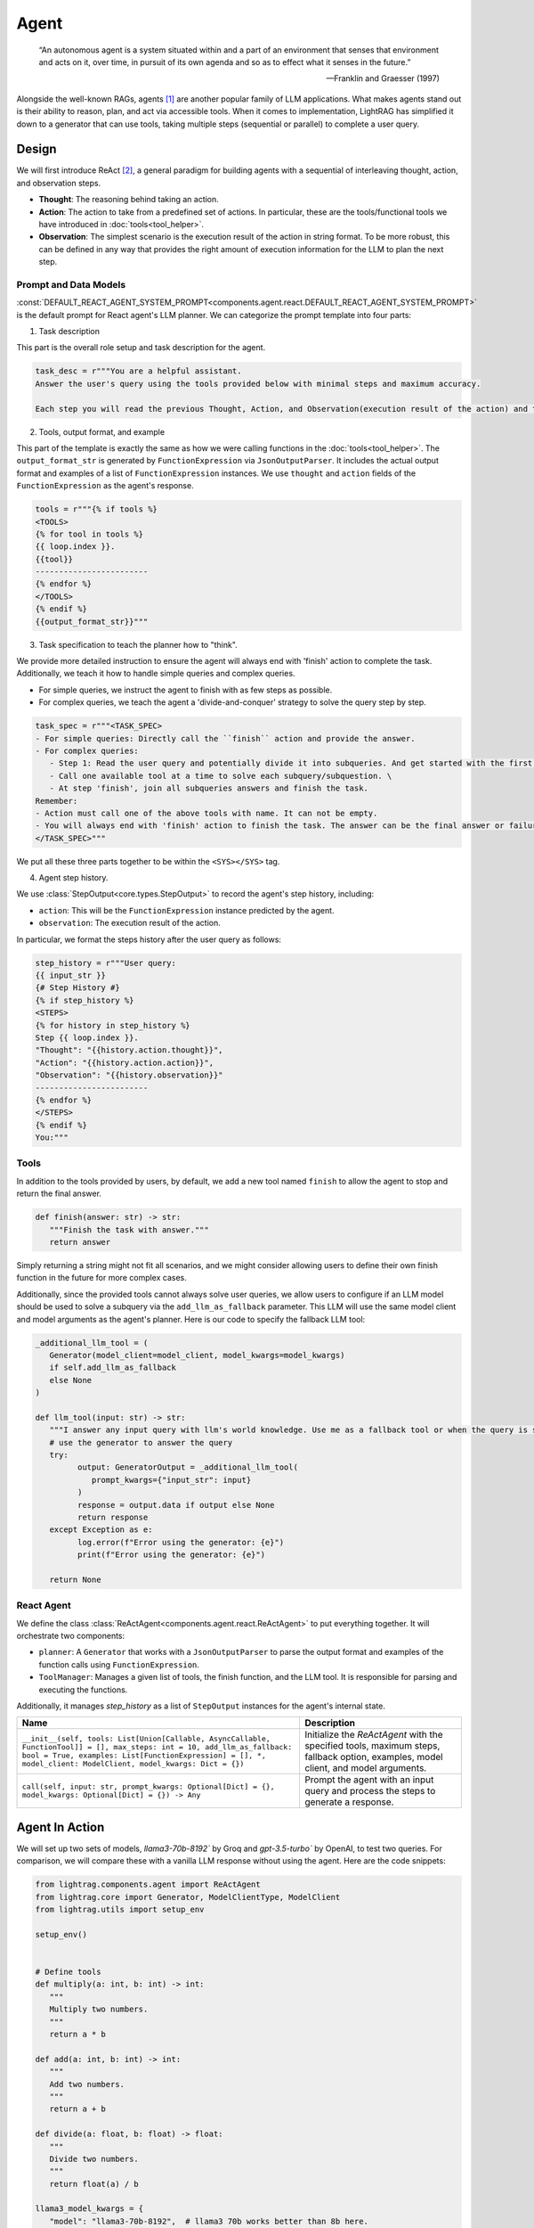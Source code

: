 Agent
====================

.. epigraph::

    “An autonomous agent is a system situated within and a part of an environment that senses that environment and acts on it, over time, in pursuit of its own agenda and so as to effect what it senses in the future.”

    -- Franklin and Graesser (1997)


Alongside the well-known RAGs, agents [1]_  are another popular family of LLM applications.
What makes agents stand out is their ability to reason, plan, and act via accessible tools.
When it comes to implementation, LightRAG has simplified it down to a generator that can use tools, taking multiple steps (sequential or parallel) to complete a user query.



Design
----------------
We will first introduce ReAct [2]_, a general paradigm for building agents with a sequential of interleaving thought, action, and observation steps.

- **Thought**: The reasoning behind taking an action.
- **Action**: The action to take from a predefined set of actions. In particular, these are the tools/functional tools we have introduced in :doc:`tools<tool_helper>`.
- **Observation**: The simplest scenario is the execution result of the action in string format. To be more robust, this can be defined in any way that provides the right amount of execution information for the LLM to plan the next step.

Prompt and Data Models
~~~~~~~~~~~~~~~~~~~~~~~~~~~~~~~
:const:`DEFAULT_REACT_AGENT_SYSTEM_PROMPT<components.agent.react.DEFAULT_REACT_AGENT_SYSTEM_PROMPT>` is the default prompt for React agent's LLM planner.
We can categorize the prompt template into four parts:

1. Task description

This part is the overall role setup and task description for the agent.

.. code-block:: python

   task_desc = r"""You are a helpful assistant.
   Answer the user's query using the tools provided below with minimal steps and maximum accuracy.

   Each step you will read the previous Thought, Action, and Observation(execution result of the action) and then provide the next Thought and Action."""

2. Tools, output format, and example



This part of the template is exactly the same as how we were calling functions in the :doc:`tools<tool_helper>`.
The ``output_format_str`` is generated by ``FunctionExpression`` via ``JsonOutputParser``.
It includes the actual output format and examples of a list of ``FunctionExpression`` instances.
We use ``thought`` and ``action`` fields of the ``FunctionExpression`` as the agent's response.


.. code-block:: python

   tools = r"""{% if tools %}
   <TOOLS>
   {% for tool in tools %}
   {{ loop.index }}.
   {{tool}}
   ------------------------
   {% endfor %}
   </TOOLS>
   {% endif %}
   {{output_format_str}}"""


3. Task specification to teach the planner how to "think".


We provide more detailed instruction to ensure the agent will always end with 'finish' action to complete the task.
Additionally, we teach it how to handle simple queries and complex queries.

* For simple queries, we instruct the agent to finish with as few steps as possible.
* For complex queries, we teach the agent a 'divide-and-conquer' strategy to solve the query step by step.

.. code-block:: python

   task_spec = r"""<TASK_SPEC>
   - For simple queries: Directly call the ``finish`` action and provide the answer.
   - For complex queries:
      - Step 1: Read the user query and potentially divide it into subqueries. And get started with the first subquery.
      - Call one available tool at a time to solve each subquery/subquestion. \
      - At step 'finish', join all subqueries answers and finish the task.
   Remember:
   - Action must call one of the above tools with name. It can not be empty.
   - You will always end with 'finish' action to finish the task. The answer can be the final answer or failure message.
   </TASK_SPEC>"""

We put all these three parts together to be within the ``<SYS></SYS>`` tag.

4. Agent step history.



We use :class:`StepOutput<core.types.StepOutput>` to record the agent's step history, including:

- ``action``: This will be the ``FunctionExpression`` instance predicted by the agent.
- ``observation``: The execution result of the action.

In particular, we format the steps history after the user query as follows:

.. code-block:: python

   step_history = r"""User query:
   {{ input_str }}
   {# Step History #}
   {% if step_history %}
   <STEPS>
   {% for history in step_history %}
   Step {{ loop.index }}.
   "Thought": "{{history.action.thought}}",
   "Action": "{{history.action.action}}",
   "Observation": "{{history.observation}}"
   ------------------------
   {% endfor %}
   </STEPS>
   {% endif %}
   You:"""


Tools
~~~~~~~~~~~~~~~~~~~~~~~~~~~~~~~


In addition to the tools provided by users, by default, we add a new tool named ``finish`` to allow the agent to stop and return the final answer.

.. code-block:: python

   def finish(answer: str) -> str:
      """Finish the task with answer."""
      return answer

Simply returning a string might not fit all scenarios, and we might consider allowing users to define their own finish function in the future for more complex cases.

Additionally, since the provided tools cannot always solve user queries, we allow users to configure if an LLM model should be used to solve a subquery via the ``add_llm_as_fallback`` parameter.
This LLM will use the same model client and model arguments as the agent's planner. Here is our code to specify the fallback LLM tool:



.. code-block:: python

   _additional_llm_tool = (
      Generator(model_client=model_client, model_kwargs=model_kwargs)
      if self.add_llm_as_fallback
      else None
   )

   def llm_tool(input: str) -> str:
      """I answer any input query with llm's world knowledge. Use me as a fallback tool or when the query is simple."""
      # use the generator to answer the query
      try:
            output: GeneratorOutput = _additional_llm_tool(
               prompt_kwargs={"input_str": input}
            )
            response = output.data if output else None
            return response
      except Exception as e:
            log.error(f"Error using the generator: {e}")
            print(f"Error using the generator: {e}")

      return None


React Agent
~~~~~~~~~~~~~~~~~~~~~~~~~~~~~~~


We define the class :class:`ReActAgent<components.agent.react.ReActAgent>` to put everything together.
It will orchestrate two components:

- ``planner``: A ``Generator`` that works with a ``JsonOutputParser`` to parse the output format and examples of the function calls using ``FunctionExpression``.
- ``ToolManager``: Manages a given list of tools, the finish function, and the LLM tool. It is responsible for parsing and executing the functions.

Additionally, it manages `step_history` as a list of ``StepOutput`` instances for the agent's internal state.


.. list-table::
   :header-rows: 1
   :widths: 70 40

   * - **Name**
     - **Description**
   * - ``__init__(self, tools: List[Union[Callable, AsyncCallable, FunctionTool]] = [], max_steps: int = 10, add_llm_as_fallback: bool = True, examples: List[FunctionExpression] = [], *, model_client: ModelClient, model_kwargs: Dict = {})``
     - Initialize the `ReActAgent` with the specified tools, maximum steps, fallback option, examples, model client, and model arguments.
   * - ``call(self, input: str, prompt_kwargs: Optional[Dict] = {}, model_kwargs: Optional[Dict] = {}) -> Any``
     - Prompt the agent with an input query and process the steps to generate a response.

Agent In Action
-------------------


We will set up two sets of models, `llama3-70b-8192`` by Groq and `gpt-3.5-turbo`` by OpenAI, to test two queries.
For comparison, we will compare these with a vanilla LLM response without using the agent.
Here are the code snippets:

.. code-block:: python

   from lightrag.components.agent import ReActAgent
   from lightrag.core import Generator, ModelClientType, ModelClient
   from lightrag.utils import setup_env

   setup_env()


   # Define tools
   def multiply(a: int, b: int) -> int:
      """
      Multiply two numbers.
      """
      return a * b

   def add(a: int, b: int) -> int:
      """
      Add two numbers.
      """
      return a + b

   def divide(a: float, b: float) -> float:
      """
      Divide two numbers.
      """
      return float(a) / b

   llama3_model_kwargs = {
      "model": "llama3-70b-8192",  # llama3 70b works better than 8b here.
      "temperature": 0.0,
   }
   gpt_model_kwargs = {
      "model": "gpt-3.5-turbo",
      "temperature": 0.0,
   }


   def test_react_agent(model_client: ModelClient, model_kwargs: dict):
      tools = [multiply, add, divide]
      queries = [
         "What is the capital of France? and what is 465 times 321 then add 95297 and then divide by 13.2?",
         "Give me 5 words rhyming with cool, and make a 4-sentence poem using them",
      ]
      # define a generator without tools for comparison

      generator = Generator(
         model_client=model_client,
         model_kwargs=model_kwargs,
      )

      react = ReActAgent(
         max_steps=6,
         add_llm_as_fallback=True,
         tools=tools,
         model_client=model_client,
         model_kwargs=model_kwargs,
      )
      # print(react)

      for query in queries:
         print(f"Query: {query}")
         agent_response = react.call(query)
         llm_response = generator.call(prompt_kwargs={"input_str": query})
         print(f"Agent response: {agent_response}")
         print(f"LLM response: {llm_response}")
         print("")

The structure of React, including the initialization arguments and two major components: ``tool_manager`` and ``planner``, is shown below.

.. raw:: html

    <div style="max-height: 300px; overflow-y: auto;">
        <pre>
            <code class="language-python">

   ReActAgent(
      max_steps=6, add_llm_as_fallback=True,
      (tool_manager): ToolManager(Tools: [FunctionTool(fn: <function multiply at 0x1005768e0>, async: False, definition: FunctionDefinition(func_name='multiply', func_desc='multiply(a: int, b: int) -> int\n\n    Multiply two numbers.\n    ', func_parameters={'type': 'object', 'properties': {'a': {'type': 'int'}, 'b': {'type': 'int'}}, 'required': ['a', 'b']})), FunctionTool(fn: <function add at 0x1005cb7e0>, async: False, definition: FunctionDefinition(func_name='add', func_desc='add(a: int, b: int) -> int\n\n    Add two numbers.\n    ', func_parameters={'type': 'object', 'properties': {'a': {'type': 'int'}, 'b': {'type': 'int'}}, 'required': ['a', 'b']})), FunctionTool(fn: <function divide at 0x1005cb600>, async: False, definition: FunctionDefinition(func_name='divide', func_desc='divide(a: float, b: float) -> float\n\n    Divide two numbers.\n    ', func_parameters={'type': 'object', 'properties': {'a': {'type': 'float'}, 'b': {'type': 'float'}}, 'required': ['a', 'b']})), FunctionTool(fn: <function ReActAgent._init_tools.<locals>.llm_tool at 0x11384b740>, async: False, definition: FunctionDefinition(func_name='llm_tool', func_desc="llm_tool(input: str) -> str\nI answer any input query with llm's world knowledge. Use me as a fallback tool or when the query is simple.", func_parameters={'type': 'object', 'properties': {'input': {'type': 'str'}}, 'required': ['input']})), FunctionTool(fn: <function ReActAgent._init_tools.<locals>.finish at 0x11382fa60>, async: False, definition: FunctionDefinition(func_name='finish', func_desc='finish(answer: str) -> str\nFinish the task with answer.', func_parameters={'type': 'object', 'properties': {'answer': {'type': 'str'}}, 'required': ['answer']}))], Additional Context: {})
      (planner): Generator(
         model_kwargs={'model': 'llama3-70b-8192', 'temperature': 0.0},
         (prompt): Prompt(
            template: <SYS>
            {# role/task description #}
            You are a helpful assistant.
            Answer the user's query using the tools provided below with minimal steps and maximum accuracy.
            {# REACT instructions #}
            Each step you will read the previous Thought, Action, and Observation(execution result of the action) and then provide the next Thought and Action.
            {# Tools #}
            {% if tools %}
            <TOOLS>
            You available tools are:
            {# tools #}
            {% for tool in tools %}
            {{ loop.index }}.
            {{tool}}
            ------------------------
            {% endfor %}
            </TOOLS>
            {% endif %}
            {# output format and examples #}
            {{output_format_str}}
            <TASK_SPEC>
            {# Specifications TODO: preference between the usage of llm tool vs the other tool #}
            - For simple queries: Directly call the ``finish`` action and provide the answer.
            - For complex queries:
               - Step 1: Read the user query and potentially divide it into subqueries. And get started with the first subquery.
               - Call one available tool at a time to solve each subquery/subquestion. \
               - At step 'finish', join all subqueries answers and finish the task.
            Remember:
            - Action must call one of the above tools with name. It can not be empty.
            - You will always end with 'finish' action to finish the task. The answer can be the final answer or failure message.
            </TASK_SPEC>
            </SYS>
            -----------------
            User query:
            {{ input_str }}
            {# Step History #}
            {% if step_history %}
            <STEPS>
            {% for history in step_history %}
            Step {{ loop.index }}.
            "Thought": "{{history.action.thought}}",
            "Action": "{{history.action.action}}",
            "Observation": "{{history.observation}}"
            ------------------------
            {% endfor %}
            </STEPS>
            {% endif %}
            You:, prompt_kwargs: {'tools': ['func_name: multiply\nfunc_desc: "multiply(a: int, b: int) -> int\\n\\n    Multiply two numbers.\\n    "\nfunc_parameters:\n  type: object\n  properties:\n    a:\n      type: int\n    b:\n      type: int\n  required:\n  - a\n  - b\n', 'func_name: add\nfunc_desc: "add(a: int, b: int) -> int\\n\\n    Add two numbers.\\n    "\nfunc_parameters:\n  type: object\n  properties:\n    a:\n      type: int\n    b:\n      type: int\n  required:\n  - a\n  - b\n', 'func_name: divide\nfunc_desc: "divide(a: float, b: float) -> float\\n\\n    Divide two numbers.\\n    "\nfunc_parameters:\n  type: object\n  properties:\n    a:\n      type: float\n    b:\n      type: float\n  required:\n  - a\n  - b\n', "func_name: llm_tool\nfunc_desc: 'llm_tool(input: str) -> str\n\n  I answer any input query with llm''s world knowledge. Use me as a fallback tool\n  or when the query is simple.'\nfunc_parameters:\n  type: object\n  properties:\n    input:\n      type: str\n  required:\n  - input\n", "func_name: finish\nfunc_desc: 'finish(answer: str) -> str\n\n  Finish the task with answer.'\nfunc_parameters:\n  type: object\n  properties:\n    answer:\n      type: str\n  required:\n  - answer\n"], 'output_format_str': 'Your output should be formatted as a standard JSON instance with the following schema:\n```\n{\n    "thought": "Why the function is called (Optional[str]) (optional)",\n    "action": "FuncName(<kwargs>) Valid function call expression. Example: \\"FuncName(a=1, b=2)\\" Follow the data type specified in the function parameters.e.g. for Type object with x,y properties, use \\"ObjectType(x=1, y=2) (str) (required)"\n}\n```\nExamples:\n```\n{\n    "thought": "I have finished the task.",\n    "action": "finish(answer=\\"final answer: \'answer\'\\")"\n}\n________\n```\n-Make sure to always enclose the JSON output in triple backticks (```). Please do not add anything other than valid JSON output!\n-Use double quotes for the keys and string values.\n-DO NOT mistaken the "properties" and "type" in the schema as the actual fields in the JSON output.\n-Follow the JSON formatting conventions.'}, prompt_variables: ['input_str', 'tools', 'step_history', 'output_format_str']
         )
         (model_client): GroqAPIClient()
         (output_processors): JsonOutputParser(
            data_class=FunctionExpression, examples=[FunctionExpression(thought='I have finished the task.', action='finish(answer="final answer: \'answer\'")')], exclude_fields=None, return_data_class=True
            (output_format_prompt): Prompt(
            template: Your output should be formatted as a standard JSON instance with the following schema:
            ```
            {{schema}}
            ```
            {% if example %}
            Examples:
            ```
            {{example}}
            ```
            {% endif %}
            -Make sure to always enclose the JSON output in triple backticks (```). Please do not add anything other than valid JSON output!
            -Use double quotes for the keys and string values.
            -DO NOT mistaken the "properties" and "type" in the schema as the actual fields in the JSON output.
            -Follow the JSON formatting conventions., prompt_variables: ['example', 'schema']
            )
            (output_processors): JsonParser()
         )
      )
   )
            </code>
        </pre>
    </div>

Now, let's run the test function to see the agent in action.

.. code-block:: python

   test_react_agent(ModelClientType.GROQ, llama3_model_kwargs)
   test_react_agent(ModelClientType.OPENAI, gpt_model_kwargs)

Our agent will show the core steps for developers via colored printout, including input_query, steps, and the final answer.
The printout of the first query with llama3 is shown below (without the color here):


.. code-block:: python

   2024-07-10 16:48:47 - [react.py:287:call] - input_query: What is the capital of France? and what is 465 times 321 then add 95297 and then divide by 13.2

   2024-07-10 16:48:48 - [react.py:266:_run_one_step] - Step 1:
   StepOutput(step=1, action=FunctionExpression(thought="Let's break down the query into subqueries and start with the first one.", action='llm_tool(input="What is the capital of France?")'), function=Function(thought=None, name='llm_tool', args=[], kwargs={'input': 'What is the capital of France?'}), observation='The capital of France is Paris!')
   _______

   2024-07-10 16:48:49 - [react.py:266:_run_one_step] - Step 2:
   StepOutput(step=2, action=FunctionExpression(thought="Now, let's move on to the second subquery.", action='multiply(a=465, b=321)'), function=Function(thought=None, name='multiply', args=[], kwargs={'a': 465, 'b': 321}), observation=149265)
   _______

   2024-07-10 16:48:49 - [react.py:266:_run_one_step] - Step 3:
   StepOutput(step=3, action=FunctionExpression(thought="Now, let's add 95297 to the result.", action='add(a=149265, b=95297)'), function=Function(thought=None, name='add', args=[], kwargs={'a': 149265, 'b': 95297}), observation=244562)
   _______

   2024-07-10 16:48:50 - [react.py:266:_run_one_step] - Step 4:
   StepOutput(step=4, action=FunctionExpression(thought="Now, let's divide the result by 13.2.", action='divide(a=244562, b=13.2)'), function=Function(thought=None, name='divide', args=[], kwargs={'a': 244562, 'b': 13.2}), observation=18527.424242424244)
   _______

   2024-07-10 16:48:50 - [react.py:266:_run_one_step] - Step 5:
   StepOutput(step=5, action=FunctionExpression(thought="Now, let's combine the answers of both subqueries.", action='finish(answer="The capital of France is Paris! and the result of the mathematical operation is 18527.424242424244.")'), function=Function(thought=None, name='finish', args=[], kwargs={'answer': 'The capital of France is Paris! and the result of the mathematical operation is 18527.424242424244.'}), observation='The capital of France is Paris! and the result of the mathematical operation is 18527.424242424244.')
   _______
   2024-07-10 16:48:50 - [react.py:301:call] - answer:
   The capital of France is Paris! and the result of the mathematical operation is 18527.424242424244.

For the second query, the printout:

.. code-block:: python

   2024-07-10 16:48:51 - [react.py:287:call] - input_query: Give me 5 words rhyming with cool, and make a 4-sentence poem using them
   2024-07-10 16:48:52 - [react.py:266:_run_one_step] - Step 1:
   StepOutput(step=1, action=FunctionExpression(thought="I need to find 5 words that rhyme with 'cool'.", action='llm_tool(input="What are 5 words that rhyme with \'cool\'?")'), function=Function(thought=None, name='llm_tool', args=[], kwargs={'input': "What are 5 words that rhyme with 'cool'?"}), observation='Here are 5 words that rhyme with "cool":\n\n1. Rule\n2. Tool\n3. Fool\n4. Pool\n5. School')
   _______

   2024-07-10 16:49:00 - [react.py:266:_run_one_step] - Step 2:
   StepOutput(step=2, action=FunctionExpression(thought='Now that I have the rhyming words, I need to create a 4-sentence poem using them.', action='llm_tool(input="Create a 4-sentence poem using the words \'rule\', \'tool\', \'fool\', \'pool\', and \'school\'.")'), function=Function(thought=None, name='llm_tool', args=[], kwargs={'input': "Create a 4-sentence poem using the words 'rule', 'tool', 'fool', 'pool', and 'school'."}), observation="Here is a 4-sentence poem using the words 'rule', 'tool', 'fool', 'pool', and 'school':\n\nIn the classroom, we learn to rule,\nWith a pencil as our trusty tool.\nBut if we're not careful, we can be a fool,\nAnd end up swimming in the school pool.")
   _______

   2024-07-10 16:49:12 - [react.py:266:_run_one_step] - Step 3:
   StepOutput(step=3, action=FunctionExpression(thought='I have the poem, now I need to finish the task.', action='finish(answer="Here are 5 words that rhyme with \'cool\': rule, tool, fool, pool, school. Here is a 4-sentence poem using the words: In the classroom, we learn to rule, With a pencil as our trusty tool. But if we\'re not careful, we can be a fool, And end up swimming in the school pool.")'), function=Function(thought=None, name='finish', args=[], kwargs={'answer': "Here are 5 words that rhyme with 'cool': rule, tool, fool, pool, school. Here is a 4-sentence poem using the words: In the classroom, we learn to rule, With a pencil as our trusty tool. But if we're not careful, we can be a fool, And end up swimming in the school pool."}), observation="Here are 5 words that rhyme with 'cool': rule, tool, fool, pool, school. Here is a 4-sentence poem using the words: In the classroom, we learn to rule, With a pencil as our trusty tool. But if we're not careful, we can be a fool, And end up swimming in the school pool.")
   _______

   2024-07-10 16:49:12 - [react.py:301:call] - answer:
   Here are 5 words that rhyme with 'cool': rule, tool, fool, pool, school. Here is a 4-sentence poem using the words: In the classroom, we learn to rule, With a pencil as our trusty tool. But if we're not careful, we can be a fool, And end up swimming in the school pool.

The comparison between the agent and the vanilla LLM response is shown below:


.. code-block::

   Answer with agent: The capital of France is Paris! and the result of the mathematical operation is 18527.424242424244.
   Answer without agent: GeneratorOutput(data="I'd be happy to help you with that!\n\nThe capital of France is Paris.\n\nNow, let's tackle the math problem:\n\n1. 465 × 321 = 149,485\n2. Add 95,297 to that result: 149,485 + 95,297 = 244,782\n3. Divide the result by 13.2: 244,782 ÷ 13.2 = 18,544.09\n\nSo, the answer is 18,544.09!", error=None, usage=None, raw_response="I'd be happy to help you with that!\n\nThe capital of France is Paris.\n\nNow, let's tackle the math problem:\n\n1. 465 × 321 = 149,485\n2. Add 95,297 to that result: 149,485 + 95,297 = 244,782\n3. Divide the result by 13.2: 244,782 ÷ 13.2 = 18,544.09\n\nSo, the answer is 18,544.09!", metadata=None)


For the second query, the comparison is shown below:

.. code-block::

   Answer with agent: Here are 5 words that rhyme with 'cool': rule, tool, fool, pool, school. Here is a 4-sentence poem using the words: In the classroom, we learn to rule, With a pencil as our trusty tool. But if we're not careful, we can be a fool, And end up swimming in the school pool.
   Answer without agent: GeneratorOutput(data='Here are 5 words that rhyme with "cool":\n\n1. rule\n2. tool\n3. fool\n4. pool\n5. school\n\nAnd here\'s a 4-sentence poem using these words:\n\nIn the summer heat, I like to be cool,\nFollowing the rule, I take a dip in the pool.\nI\'m not a fool, I know just what to do,\nI grab my tool and head back to school.', error=None, usage=None, raw_response='Here are 5 words that rhyme with "cool":\n\n1. rule\n2. tool\n3. fool\n4. pool\n5. school\n\nAnd here\'s a 4-sentence poem using these words:\n\nIn the summer heat, I like to be cool,\nFollowing the rule, I take a dip in the pool.\nI\'m not a fool, I know just what to do,\nI grab my tool and head back to school.', metadata=None)

The ReAct agent is particularly helpful for answering queries that require capabilities like computation or more complicated reasoning and planning.
However, using it on general queries might not be an overkill, as it might take more steps than necessary to answer the query.

.. .. figure:: /_static/images/query_1.png
..    :align: center
..    :alt: DataClass
..    :width: 100%

..    The internal terminal printout of the agent on the first query.


.. .. figure:: /_static/images/query_2.png
..    :align: center
..    :alt: DataClass
..    :width: 100%

..    The internal terminal printout of the agent on the second query.



.. admonition:: References
   :class: highlight

   .. [1] A survey on large language model based autonomous agents: https://github.com/Paitesanshi/LLM-Agent-Survey
   .. [2] ReAct: https://arxiv.org/abs/2210.03629


.. admonition:: API References
   :class: highlight

   - :class:`components.agent.react.ReActAgent`
   - :class:`core.types.StepOutput`
   - :const:`components.agent.react.DEFAULT_REACT_AGENT_SYSTEM_PROMPT`
